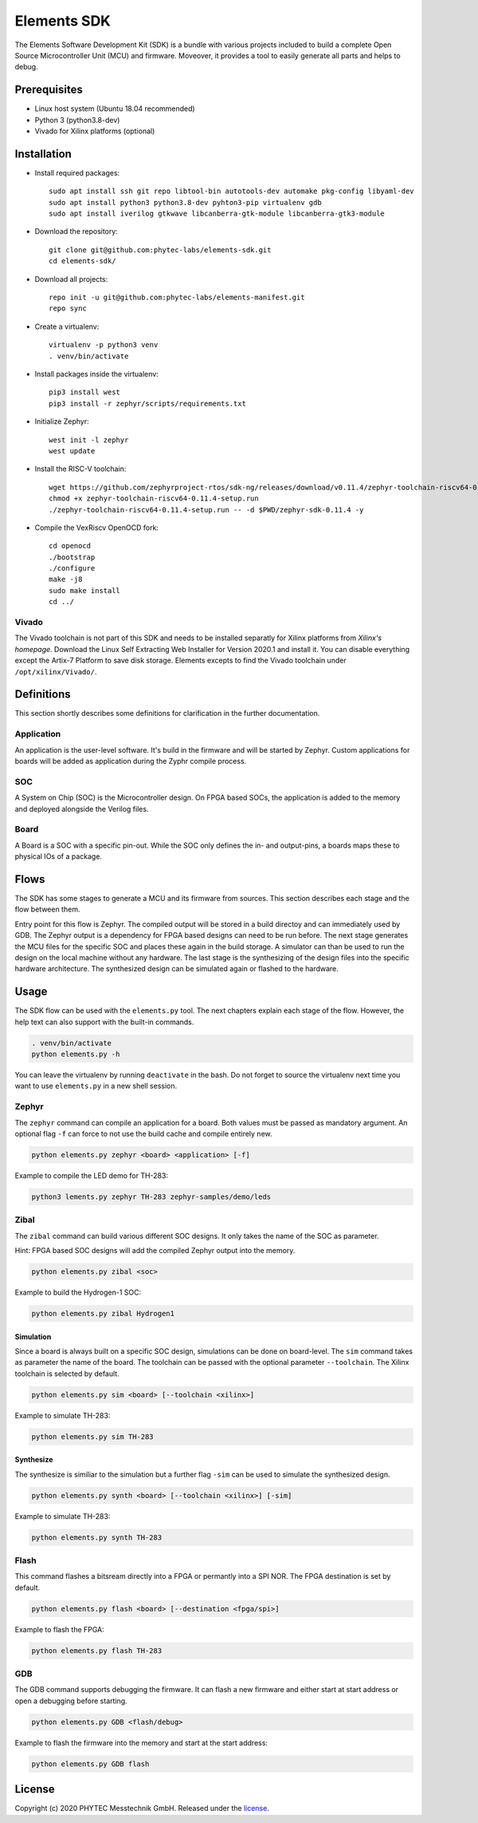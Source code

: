 Elements SDK
============

The Elements Software Development Kit (SDK) is a bundle with various projects included to
build a complete Open Source Microcontroller Unit (MCU) and firmware. Moveover, it provides a
tool to easily generate all parts and helps to debug.

Prerequisites
#############

* Linux host system (Ubuntu 18.04 recommended)
* Python 3 (python3.8-dev)
* Vivado for Xilinx platforms (optional)

Installation
############

- Install required packages::

        sudo apt install ssh git repo libtool-bin autotools-dev automake pkg-config libyaml-dev
        sudo apt install python3 python3.8-dev pyhton3-pip virtualenv gdb
        sudo apt install iverilog gtkwave libcanberra-gtk-module libcanberra-gtk3-module

- Download the repository::

        git clone git@github.com:phytec-labs/elements-sdk.git
        cd elements-sdk/

- Download all projects::

        repo init -u git@github.com:phytec-labs/elements-manifest.git
        repo sync

- Create a virtualenv::

        virtualenv -p python3 venv
        . venv/bin/activate

- Install packages inside the virtualenv::

        pip3 install west
        pip3 install -r zephyr/scripts/requirements.txt

- Initialize Zephyr::

        west init -l zephyr
        west update

- Install the RISC-V toolchain::

        wget https://github.com/zephyrproject-rtos/sdk-ng/releases/download/v0.11.4/zephyr-toolchain-riscv64-0.11.4-setup.run
        chmod +x zephyr-toolchain-riscv64-0.11.4-setup.run
        ./zephyr-toolchain-riscv64-0.11.4-setup.run -- -d $PWD/zephyr-sdk-0.11.4 -y

- Compile the VexRiscv OpenOCD fork::

        cd openocd
        ./bootstrap
        ./configure
        make -j8
        sudo make install
        cd ../

Vivado
******

The Vivado toolchain is not part of this SDK and needs to be installed separatly for Xilinx
platforms from `Xilinx's homepage`. Download the Linux Self Extracting Web Installer for Version
2020.1 and install it. You can disable everything except the Artix-7 Platform to save disk storage.
Elements excepts to find the Vivado toolchain under ``/opt/xilinx/Vivado/``.

.. _Xilinx's homepage: https://www.xilinx.com/support/download.html

Definitions
###########

This section shortly describes some definitions for clarification in the further documentation.

Application
***********

An application is the user-level software. It's build in the firmware and will be started by
Zephyr. Custom applications for boards will be added as application during the Zyphr compile
process.

SOC
***

A System on Chip (SOC) is the Microcontroller design. On FPGA based SOCs, the application is
added to the memory and deployed alongside the Verilog files.

Board
*****

A Board is a SOC with a specific pin-out. While the SOC only defines the in- and output-pins, a
boards maps these to physical IOs of a package.

Flows
#####

The SDK has some stages to generate a MCU and its firmware from sources. This section describes each stage and the flow between them.

.. image:: docs/images/elements_flow.png
   :width: 800

Entry point for this flow is Zephyr. The compiled output will be stored in a build directoy and can
immediately used by GDB. The Zephyr output is a dependency for FPGA based designs can need to be
run before. The next stage generates the MCU files for the specific SOC and places these again in
the build storage. A simulator can than be used to run the design on the local machine without any
hardware. The last stage is the synthesizing of the design files into the specific hardware
architecture. The synthesized design can be simulated again or flashed to the hardware.

Usage
#####

The SDK flow can be used with the ``elements.py`` tool. The next chapters explain each stage of
the flow. However, the help text can also support with the built-in commands.

.. code-block:: text

    . venv/bin/activate
    python elements.py -h

You can leave the virtualenv by running ``deactivate`` in the bash. Do not forget to source the
virtualenv next time you want to use ``elements.py`` in a new shell session.

Zephyr
******

The ``zephyr`` command can compile an application for a board. Both values must be passed as
mandatory argument. An optional flag ``-f`` can force to not use the build cache and compile
entirely new.

.. code-block:: text

    python elements.py zephyr <board> <application> [-f]

Example to compile the LED demo for TH-283:

.. code-block:: text

    python3 lements.py zephyr TH-283 zephyr-samples/demo/leds

Zibal
*****

The ``zibal`` command can build various different SOC designs. It only takes the name of the
SOC as parameter.

Hint: FPGA based SOC designs will add the compiled Zephyr output into the memory.

.. code-block:: text

    python elements.py zibal <soc>

Example to build the Hydrogen-1 SOC:

.. code-block:: text

    python elements.py zibal Hydrogen1

Simulation
----------

Since a board is always built on a specific SOC design, simulations can be done on board-level.
The ``sim`` command takes as parameter the name of the board. The toolchain can be passed with
the optional parameter ``--toolchain``. The Xilinx toolchain is selected by default.

.. code-block:: text

    python elements.py sim <board> [--toolchain <xilinx>]

Example to simulate TH-283:

.. code-block:: text

    python elements.py sim TH-283

Synthesize
----------

The synthesize is similiar to the simulation but a further flag ``-sim`` can be used to simulate
the synthesized design.

.. code-block:: text

    python elements.py synth <board> [--toolchain <xilinx>] [-sim]

Example to simulate TH-283:

.. code-block:: text

    python elements.py synth TH-283

Flash
*****

This command flashes a bitsream directly into a FPGA or permantly into a SPI NOR. The FPGA
destination is set by default.

.. code-block:: text

    python elements.py flash <board> [--destination <fpga/spi>]

Example to flash the FPGA:

.. code-block:: text

    python elements.py flash TH-283

GDB
***

The GDB command supports debugging the firmware. It can flash a new firmware and either start at
start address or open a debugging before starting.

.. code-block:: text

    python elements.py GDB <flash/debug>

Example to flash the firmware into the memory and start at the start address:

.. code-block:: text

    python elements.py GDB flash

License
#######

Copyright (c) 2020 PHYTEC Messtechnik GmbH. Released under the `license`_.

.. _license: COPYING.MIT
